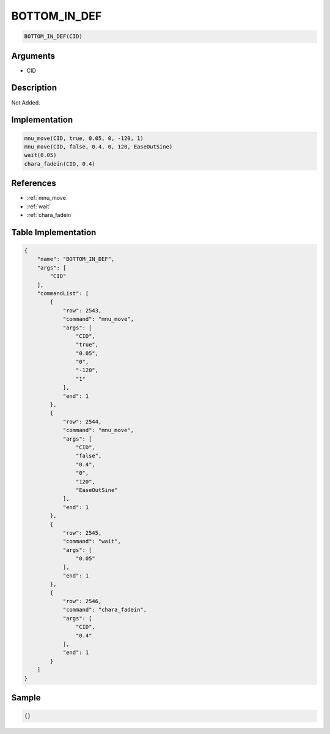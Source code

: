 .. _BOTTOM_IN_DEF:

BOTTOM_IN_DEF
========================

.. code-block:: text

	BOTTOM_IN_DEF(CID)


Arguments
------------

* CID

Description
-------------

Not Added.

Implementation
-------------

.. code-block:: python

	mnu_move(CID, true, 0.05, 0, -120, 1)
	mnu_move(CID, false, 0.4, 0, 120, EaseOutSine)
	wait(0.05)
	chara_fadein(CID, 0.4)

References
-------------
* :ref:`mnu_move`
* :ref:`wait`
* :ref:`chara_fadein`

Table Implementation
-------------

.. code-block:: json

	{
	    "name": "BOTTOM_IN_DEF",
	    "args": [
	        "CID"
	    ],
	    "commandList": [
	        {
	            "row": 2543,
	            "command": "mnu_move",
	            "args": [
	                "CID",
	                "true",
	                "0.05",
	                "0",
	                "-120",
	                "1"
	            ],
	            "end": 1
	        },
	        {
	            "row": 2544,
	            "command": "mnu_move",
	            "args": [
	                "CID",
	                "false",
	                "0.4",
	                "0",
	                "120",
	                "EaseOutSine"
	            ],
	            "end": 1
	        },
	        {
	            "row": 2545,
	            "command": "wait",
	            "args": [
	                "0.05"
	            ],
	            "end": 1
	        },
	        {
	            "row": 2546,
	            "command": "chara_fadein",
	            "args": [
	                "CID",
	                "0.4"
	            ],
	            "end": 1
	        }
	    ]
	}

Sample
-------------

.. code-block:: json

	{}
